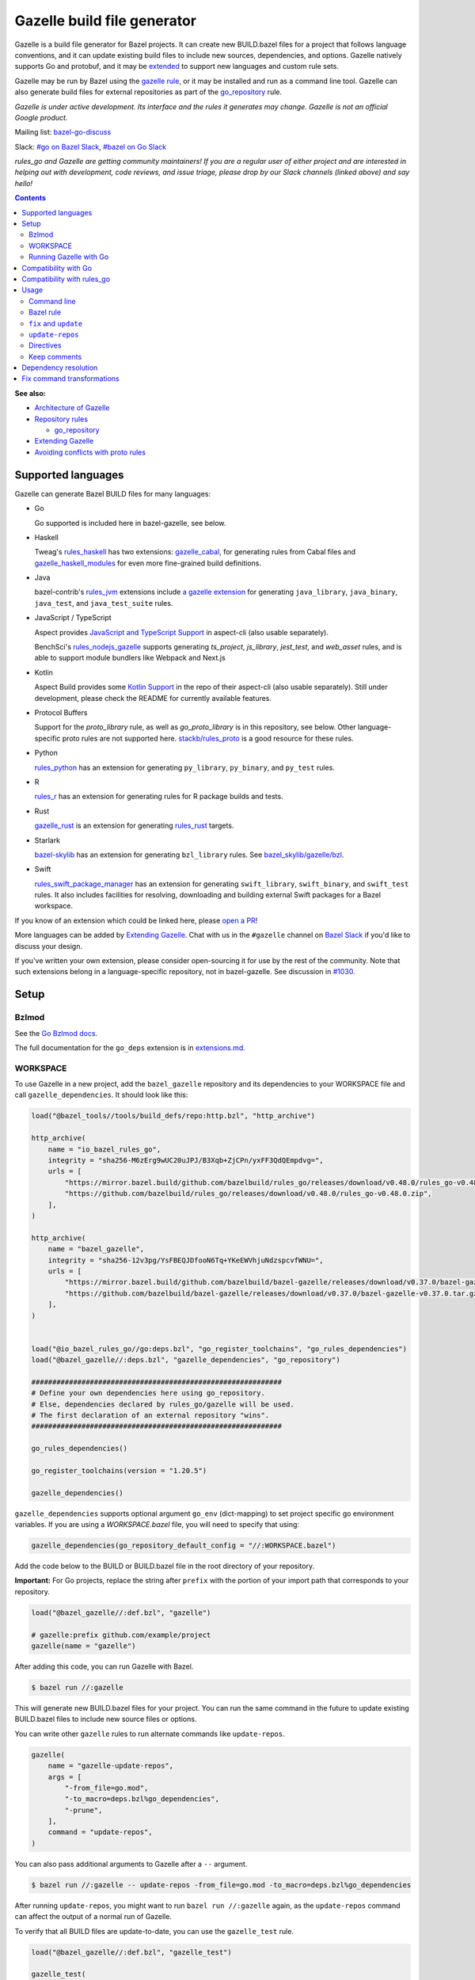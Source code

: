 Gazelle build file generator
============================

.. All external links are here
.. _a gazelle extension: https://github.com/bazel-contrib/rules_jvm/tree/main/java/gazelle
.. _Kotlin Support: https://github.com/aspect-build/aspect-cli/blob/main/gazelle/kotlin/
.. _JavaScript and TypeScript Support: https://github.com/aspect-build/aspect-cli/blob/main/gazelle/js/
.. _Architecture of Gazelle: Design.rst
.. _Repository rules: repository.md
.. _go_repository: repository.md#go_repository
.. _fix: #fix-and-update
.. _update: #fix-and-update
.. _Avoiding conflicts with proto rules: https://github.com/bazelbuild/rules_go/blob/master/proto/core.rst#avoiding-conflicts
.. _gazelle rule: #bazel-rule
.. _doublestar.Match: https://github.com/bmatcuk/doublestar#match
.. _Extending Gazelle: extend.md
.. _extensions.md: extensions.md#go_deps
.. _Go Bzlmod docs: https://github.com/bazel-contrib/rules_go/blob/master/docs/go/core/bzlmod.md
.. _extended: `Extending Gazelle`_
.. _gazelle_binary: extend.md#gazelle_binary
.. _import_prefix: https://docs.bazel.build/versions/master/be/protocol-buffer.html#proto_library.import_prefix
.. _strip_import_prefix: https://docs.bazel.build/versions/master/be/protocol-buffer.html#proto_library.strip_import_prefix
.. _buildozer: https://github.com/bazelbuild/buildtools/tree/master/buildozer
.. _Go Release Policy: https://golang.org/doc/devel/release.html#policy
.. _bazel-go-discuss: https://groups.google.com/forum/#!forum/bazel-go-discuss
.. _#bazel on Go Slack: https://gophers.slack.com/archives/C1SCQE54N
.. _#go on Bazel Slack: https://bazelbuild.slack.com/archives/CDBP88Z0D
.. _#514: https://github.com/bazelbuild/rules_python/pull/514
.. _#1030: https://github.com/bazelbuild/bazel-gazelle/issues/1030
.. _rules_jvm: https://github.com/bazel-contrib/rules_jvm
.. _rules_python: https://github.com/bazelbuild/rules_python
.. _rules_r: https://github.com/grailbio/rules_r
.. _rules_haskell: https://github.com/tweag/rules_haskell
.. _rules_nodejs_gazelle: https://github.com/benchsci/rules_nodejs_gazelle
.. _bazel-skylib: https://github.com/bazelbuild/bazel-skylib
.. _bazel_skylib/gazelle/bzl: https://github.com/bazelbuild/bazel-skylib/tree/master/gazelle/bzl
.. _gazelle_cabal: https://github.com/tweag/gazelle_cabal
.. _gazelle_haskell_modules: https://github.com/tweag/gazelle_haskell_modules
.. _stackb/rules_proto: https://github.com/stackb/rules_proto
.. _Open a PR: https://github.com/bazelbuild/bazel-gazelle/edit/master/README.rst
.. _Bazel Slack: https://slack.bazel.build
.. _rules_swift_package_manager: https://github.com/cgrindel/rules_swift_package_manager
.. _gazelle_rust: https://github.com/Calsign/gazelle_rust
.. _rules_rust: https://github.com/bazelbuild/rules_rust
.. _Verbs Tutorial: https://bazel.build/rules/verbs-tutorial

.. role:: cmd(code)
.. role:: flag(code)
.. role:: direc(code)
.. role:: kbd
.. role:: param(kbd)
.. role:: type(emphasis)
.. role:: value(code)
.. |mandatory| replace:: **mandatory value**
.. End of directives

Gazelle is a build file generator for Bazel projects. It can create new
BUILD.bazel files for a project that follows language conventions, and it can
update existing build files to include new sources, dependencies, and
options. Gazelle natively supports Go and protobuf, and it may be extended_
to support new languages and custom rule sets.

Gazelle may be run by Bazel using the `gazelle rule`_, or it may be installed
and run as a command line tool. Gazelle can also generate build files for
external repositories as part of the `go_repository`_ rule.

*Gazelle is under active development. Its interface and the rules it generates
may change. Gazelle is not an official Google product.*

Mailing list: `bazel-go-discuss`_

Slack: `#go on Bazel Slack`_, `#bazel on Go Slack`_

*rules_go and Gazelle are getting community maintainers! If you are a regular
user of either project and are interested in helping out with development,
code reviews, and issue triage, please drop by our Slack channels (linked above)
and say hello!*

.. contents:: **Contents**
  :depth: 2

**See also:**

* `Architecture of Gazelle`_
* `Repository rules`_

  * `go_repository`_

* `Extending Gazelle`_
* `Avoiding conflicts with proto rules`_

Supported languages
-------------------

Gazelle can generate Bazel BUILD files for many languages:

* Go

  Go supported is included here in bazel-gazelle, see below.

* Haskell

  Tweag's `rules_haskell`_ has two extensions: `gazelle_cabal`_, for generating rules from Cabal files
  and `gazelle_haskell_modules`_ for even more fine-grained build definitions.

* Java

  bazel-contrib's `rules_jvm`_ extensions include `a gazelle extension`_ for
  generating ``java_library``, ``java_binary``, ``java_test``, and ``java_test_suite`` rules.

* JavaScript / TypeScript

  Aspect provides `JavaScript and TypeScript Support`_ in aspect-cli (also usable separately).

  BenchSci's `rules_nodejs_gazelle`_ supports generating `ts_project`, `js_library`, `jest_test`,
  and `web_asset` rules, and is able to support module bundlers like Webpack and Next.js


* Kotlin

  Aspect Build provides some `Kotlin Support`_ in the repo of their aspect-cli (also usable separately).
  Still under development, please check the README for currently available features.

* Protocol Buffers

  Support for the `proto_library` rule, as well as `go_proto_library` is in this repository, see below.
  Other language-specific proto rules are not supported here.
  `stackb/rules_proto`_ is a good resource for these rules.

* Python

  `rules_python`_ has an extension for generating ``py_library``, ``py_binary``, and ``py_test`` rules.

* R

  `rules_r`_ has an extension for generating rules for R package builds and tests.

* Rust

  `gazelle_rust`_ is an extension for generating `rules_rust`_ targets.

* Starlark

  `bazel-skylib`_ has an extension for generating ``bzl_library`` rules. See `bazel_skylib/gazelle/bzl`_.

* Swift

  `rules_swift_package_manager`_ has an extension for generating ``swift_library``, ``swift_binary``, and
  ``swift_test`` rules. It also includes facilities for resolving, downloading and building external Swift
  packages for a Bazel workspace.

If you know of an extension which could be linked here, please `open a PR`_!

More languages can be added by `Extending Gazelle`_.
Chat with us in the ``#gazelle`` channel on `Bazel Slack`_ if you'd like to discuss your design.

If you've written your own extension, please consider open-sourcing it for
use by the rest of the community.
Note that such extensions belong in a language-specific repository, not in bazel-gazelle.
See discussion in `#1030`_.

Setup
-----

Bzlmod
~~~~~~

See the `Go Bzlmod docs`_.

The full documentation for the ``go_deps`` extension is in `extensions.md`_.

WORKSPACE
~~~~~~~~~

To use Gazelle in a new project, add the ``bazel_gazelle`` repository and its
dependencies to your WORKSPACE file and call ``gazelle_dependencies``. It
should look like this:

.. code:: bzl

    load("@bazel_tools//tools/build_defs/repo:http.bzl", "http_archive")

    http_archive(
        name = "io_bazel_rules_go",
        integrity = "sha256-M6zErg9wUC20uJPJ/B3Xqb+ZjCPn/yxFF3QdQEmpdvg=",
        urls = [
            "https://mirror.bazel.build/github.com/bazelbuild/rules_go/releases/download/v0.48.0/rules_go-v0.48.0.zip",
            "https://github.com/bazelbuild/rules_go/releases/download/v0.48.0/rules_go-v0.48.0.zip",
        ],
    )

    http_archive(
        name = "bazel_gazelle",
        integrity = "sha256-12v3pg/YsFBEQJDfooN6Tq+YKeEWVhjuNdzspcvfWNU=",
        urls = [
            "https://mirror.bazel.build/github.com/bazelbuild/bazel-gazelle/releases/download/v0.37.0/bazel-gazelle-v0.37.0.tar.gz",
            "https://github.com/bazelbuild/bazel-gazelle/releases/download/v0.37.0/bazel-gazelle-v0.37.0.tar.gz",
        ],
    )


    load("@io_bazel_rules_go//go:deps.bzl", "go_register_toolchains", "go_rules_dependencies")
    load("@bazel_gazelle//:deps.bzl", "gazelle_dependencies", "go_repository")

    ############################################################
    # Define your own dependencies here using go_repository.
    # Else, dependencies declared by rules_go/gazelle will be used.
    # The first declaration of an external repository "wins".
    ############################################################

    go_rules_dependencies()

    go_register_toolchains(version = "1.20.5")

    gazelle_dependencies()

``gazelle_dependencies`` supports optional argument ``go_env`` (dict-mapping)
to set project specific go environment variables. If you are using a
`WORKSPACE.bazel` file, you will need to specify that using:

.. code:: bzl

    gazelle_dependencies(go_repository_default_config = "//:WORKSPACE.bazel")

Add the code below to the BUILD or BUILD.bazel file in the root directory
of your repository.

**Important:** For Go projects, replace the string after ``prefix`` with
the portion of your import path that corresponds to your repository.

.. code:: bzl

  load("@bazel_gazelle//:def.bzl", "gazelle")

  # gazelle:prefix github.com/example/project
  gazelle(name = "gazelle")

After adding this code, you can run Gazelle with Bazel.

.. code::

  $ bazel run //:gazelle

This will generate new BUILD.bazel files for your project. You can run the same
command in the future to update existing BUILD.bazel files to include new source
files or options.

You can write other ``gazelle`` rules to run alternate commands like ``update-repos``.

.. code:: bzl

  gazelle(
      name = "gazelle-update-repos",
      args = [
          "-from_file=go.mod",
          "-to_macro=deps.bzl%go_dependencies",
          "-prune",
      ],
      command = "update-repos",
  )

You can also pass additional arguments to Gazelle after a ``--`` argument.

.. code::

  $ bazel run //:gazelle -- update-repos -from_file=go.mod -to_macro=deps.bzl%go_dependencies

After running ``update-repos``, you might want to run ``bazel run //:gazelle`` again, as the
``update-repos`` command can affect the output of a normal run of Gazelle.

To verify that all BUILD files are update-to-date, you can use the ``gazelle_test`` rule.

.. code:: bzl

  load("@bazel_gazelle//:def.bzl", "gazelle_test")

  gazelle_test(
      name = "gazelle_test",
      workspace = "//:BUILD.bazel", # a file in the workspace root, where the gazelle will be run
  )

However, please note that gazelle_test cannot be cached.

Running Gazelle with Go
~~~~~~~~~~~~~~~~~~~~~~~

If you have a Go toolchain installed, you can install Gazelle with the
command below:

.. code::

  go install github.com/bazelbuild/bazel-gazelle/cmd/gazelle@latest

Make sure to re-run this command to upgrade Gazelle whenever you upgrade
rules_go in your repository.

To generate BUILD.bazel files in a new project, run the command below, replacing
the prefix with the portion of your import path that corresponds to your
repository.

.. code::

  gazelle -go_prefix github.com/example/project

Most of Gazelle's command-line arguments can be expressed as special comments
in build files. See Directives_ below. You may want to copy this line into
your root build files to avoid having to type ``-go_prefix`` every time.

.. code:: bzl

  # gazelle:prefix github.com/example/project

Compatibility with Go
---------------------

Gazelle is compatible with supported releases of Go, per the
`Go Release Policy`_. The Go Team officially supports the current and previous
minor releases. Older releases are not supported and don't receive bug fixes
or security updates.

Gazelle may use language and library features from the oldest supported release.

Compatibility with rules_go
---------------------------

Gazelle generates build files that use features in newer versions of
``rules_go``. Newer versions of Gazelle *may* generate build files that work
with older versions of ``rules_go``, but check the table below to ensure
you're using a compatible version.

+---------------------+------------------------------+------------------------------+
| **Gazelle version** | **Minimum rules_go version** | **Maximum rules_go version** |
+=====================+==============================+==============================+
| 0.8                 | 0.8                          | n/a                          |
+---------------------+------------------------------+------------------------------+
| 0.9                 | 0.9                          | n/a                          |
+---------------------+------------------------------+------------------------------+
| 0.10                | 0.9                          | 0.11                         |
+---------------------+------------------------------+------------------------------+
| 0.11                | 0.11                         | 0.24                         |
+---------------------+------------------------------+------------------------------+
| 0.12                | 0.11                         | 0.24                         |
+---------------------+------------------------------+------------------------------+
| 0.13                | 0.13                         | 0.24                         |
+---------------------+------------------------------+------------------------------+
| 0.14                | 0.13                         | 0.24                         |
+---------------------+------------------------------+------------------------------+
| 0.15                | 0.13                         | 0.24                         |
+---------------------+------------------------------+------------------------------+
| 0.16                | 0.13                         | 0.24                         |
+---------------------+------------------------------+------------------------------+
| 0.17                | 0.13                         | 0.24                         |
+---------------------+------------------------------+------------------------------+
| 0.18                | 0.19                         | 0.24                         |
+---------------------+------------------------------+------------------------------+
| 0.19                | 0.19                         | 0.24                         |
+---------------------+------------------------------+------------------------------+
| 0.20                | 0.20                         | 0.24                         |
+---------------------+------------------------------+------------------------------+
| 0.21                | 0.20                         | 0.24                         |
+---------------------+------------------------------+------------------------------+
| 0.22                | 0.20                         | 0.24                         |
+---------------------+------------------------------+------------------------------+
| 0.23                | 0.26                         | 0.28                         |
+---------------------+------------------------------+------------------------------+
| 0.24                | 0.29                         | 0.40                         |
+---------------------+------------------------------+------------------------------+
| 0.25                | 0.29                         | 0.40                         |
+---------------------+------------------------------+------------------------------+
| 0.26                | 0.29                         | 0.40                         |
+---------------------+------------------------------+------------------------------+
| 0.27                | 0.29                         | 0.40                         |
+---------------------+------------------------------+------------------------------+
| 0.28                | 0.35                         | 0.40                         |
+---------------------+------------------------------+------------------------------+
| 0.29                | 0.35                         | 0.40                         |
+---------------------+------------------------------+------------------------------+
| 0.30                | 0.35                         | 0.40                         |
+---------------------+------------------------------+------------------------------+
| 0.31                | 0.35                         | 0.40                         |
+---------------------+------------------------------+------------------------------+
| 0.32                | **0.41**                     | n/a                          |
+---------------------+------------------------------+------------------------------+
| 0.33                | 0.41                         | n/a                          |
+---------------------+------------------------------+------------------------------+
| 0.34                | 0.41                         | n/a                          |
+---------------------+------------------------------+------------------------------+
| 0.35                | 0.41                         | n/a                          |
+---------------------+------------------------------+------------------------------+
| 0.36                | 0.41                         | n/a                          |
+---------------------+------------------------------+------------------------------+
| 0.37                | 0.41                         | n/a                          |
+---------------------+------------------------------+------------------------------+

Usage
-----

Command line
~~~~~~~~~~~~

.. code::

  gazelle <command> [flags...] [package-dirs...]

The first argument to Gazelle may be one of the commands below. If no command
is specified, ``update`` is assumed. The remaining arguments are specific
to each command and are documented below.

update_
  Scans sources files, then generates and updates build files.

fix_
  Same as the ``update`` command, but it also fixes deprecated usage of rules.

update-repos_
  Adds and updates repository rules in the WORKSPACE file.

Bazel rule
~~~~~~~~~~

Gazelle may be run via a rule. See `Running Gazelle with Bazel`_ for setup
instructions. This rule builds Gazelle and generates a wrapper script that
executes Gazelle with baked-in set of arguments. You can run this script
with ``bazel run``, or you can copy it into your workspace and run it directly.

The following attributes are available on the ``gazelle`` rule.

+----------------------+---------------------+--------------------------------------+
| **Name**             | **Type**            | **Default value**                    |
+======================+=====================+======================================+
| :param:`gazelle`     | :type:`label`       | :value:`@bazel_gazelle//cmd/gazelle` |
+----------------------+---------------------+--------------------------------------+
| The `gazelle_binary`_ rule that builds Gazelle. You can substitute a modified     |
| version of Gazelle with this. See `Extending Gazelle`_.                           |
+----------------------+---------------------+--------------------------------------+
| :param:`external`    | :type:`string`      | :value:`external`                    |
+----------------------+---------------------+--------------------------------------+
| The method for resolving unknown imports to Bazel dependencies. May be            |
| :value:`external`, :value:`static` or :value:`vendored`.                          |
| See `Dependency resolution`_.                                                     |
+----------------------+---------------------+--------------------------------------+
| :param:`build_tags`  | :type:`string_list` | :value:`[]`                          |
+----------------------+---------------------+--------------------------------------+
| The list of Go build tags that Gazelle should consider to always be true.         |
+----------------------+---------------------+--------------------------------------+
| :param:`prefix`      | :type:`string`      | :value:`""`                          |
+----------------------+---------------------+--------------------------------------+
| The import path that corresponds to the repository root directory.                |
|                                                                                   |
| Note: It's usually better to write a directive like                               |
| ``# gazelle:prefix example.com/repo`` in your build file instead of setting       |
| this attribute.                                                                   |
+----------------------+---------------------+--------------------------------------+
| :param:`extra_args`  | :type:`string_list` | :value:`[]`                          |
+----------------------+---------------------+--------------------------------------+
| A list of extra command line arguments passed to Gazelle.  Note that              |
| ``extra_args`` are suppressed by extra command line args (e.g.                    |
| ``bazel run //:gazelle -- subdir``).                                              |
| See https://github.com/bazelbuild/bazel-gazelle/issues/536 for explanation.       |
+----------------------+---------------------+--------------------------------------+
| :param:`command`     | :type:`string`      | :value:`update`                      |
+----------------------+---------------------+--------------------------------------+
| The Gazelle command to use. May be :value:`fix`, :value:`update` or               |
| :value:`update-repos`.                                                            |
+----------------------+---------------------+--------------------------------------+

``fix`` and ``update``
~~~~~~~~~~~~~~~~~~~~~~

The ``update`` command is the most common way of running Gazelle. Gazelle
scans sources in directories throughout the repository, then creates and updates
build files.

The ``fix`` command does everything ``update`` does, but it also fixes
deprecated usage of rules, analogous to ``go fix``. For example, ``cgo_library``
will be consolidated with ``go_library``. This command may delete or rename
rules, so it's not on by default. See `Fix command transformations`_
for details.

Both commands accept a list of directories to process as positional arguments.
If no directories are specified, Gazelle will process the current directory.
Subdirectories will be processed recursively by default (unless ``-r=false``).

The following flags are accepted:

+-------------------------------------------------------------------+------------------------------------------+
| **Name**                                                          | **Default value**                        |
+===================================================================+==========================================+
| :flag:`-build_file_name file1,file2,...`                          | :value:`BUILD.bazel,BUILD`               |
+-------------------------------------------------------------------+------------------------------------------+
| Comma-separated list of file names. Gazelle recognizes these files as Bazel                                  |
| build files. New files will use the first name in this list. Use this if                                     |
| your project contains non-Bazel files named ``BUILD`` (or ``build`` on                                       |
| case-insensitive file systems).                                                                              |
+-------------------------------------------------------------------+------------------------------------------+
| :flag:`-build_tags tag1,tag2`                                     |                                          |
+-------------------------------------------------------------------+------------------------------------------+
| List of Go build tags Gazelle will defer to Bazel for evaluation. Gazelle applies                            |
| constraints when generating Go rules. It assumes certain tags are true on                                    |
| certain platforms (for example, ``amd64,linux``). It assumes all Go release                                  |
| tags are true (for example, ``go1.8``). It considers other tags to be false                                  |
| (for example, ``ignore``). This flag allows custom tags to be evaluated by                                   |
| Bazel at build time.                                                                                         |
|                                                                                                              |
| Bazel may still filter sources with these tags. Use                                                          |
| ``bazel build --define gotags=foo,bar`` to set tags at build time.                                           |
+-------------------------------------------------------------------+------------------------------------------+
| :flag:`-exclude pattern`                                          |                                          |
+-------------------------------------------------------------------+------------------------------------------+
| Prevents Gazelle from processing a file or directory if the given                                            |
| `doublestar.Match`_ pattern matches. If the pattern refers to a source file,                                 |
| Gazelle won't include it in any rules. If the pattern refers to a directory,                                 |
| Gazelle won't recurse into it.                                                                               |
|                                                                                                              |
| This option may be repeated. Patterns must be slash-separated, relative to the                               |
| repository root. This is equivalent to the ``# gazelle:exclude pattern``                                     |
| directive.                                                                                                   |
+-------------------------------------------------------------------+------------------------------------------+
| :flag:`-external external|static|vendored`                        | :value:`external`                        |
+-------------------------------------------------------------------+------------------------------------------+
| Determines how Gazelle resolves import paths that cannot be resolve in the                                   |
| current repository. May be :value:`external`, :value:`static` or :value:`vendored`. See                      |
| `Dependency resolution`_.                                                                                    |
+-------------------------------------------------------------------+------------------------------------------+
| :flag:`-index none|lazy|all`                                      | :value:`all`                             |
+-------------------------------------------------------------------+------------------------------------------+
| Determines whether Gazelle should index the libraries in the current repository and whether it               |
| should use the index to resolve dependencies.                                                                |
|                                                                                                              |
| If `none` or `false`, indexing is disabled, and Gazelle relies purely on conventions to translate            |
| language-specific import strings into dependency labels.                                                     |
|                                                                                                              |
| If `lazy`, Gazelle indexes libraries in directories it visits explicitly. Language extensions may be         |
| configured to index additional directories through directives like ``# gazelle:go_search``. This mode        |
| is very fast when recursion is disabled with ``-r=false``.                                                   |
|                                                                                                              |
| If `all` or `true`, Gazelle indexes all directories in the repository, even when recursion is disabled.      |
| This makes dependency resolution simple but can be slow for large repositories.                              |
+-------------------------------------------------------------------+------------------------------------------+
| :flag:`-go_grpc_compiler`                                         | ``@io_bazel_rules_go//proto:go_grpc_v2`` |
+-------------------------------------------------------------------+------------------------------------------+
| The protocol buffers compiler to use for building go bindings for gRPC. May be repeated.                     |
|                                                                                                              |
| See `Predefined plugins`_ for available options; commonly used options include                               |
| ``@io_bazel_rules_go//proto:gofast_grpc`` and ``@io_bazel_rules_go//proto:gogofaster_grpc``.                 |
+-------------------------------------------------------------------+------------------------------------------+
| :flag:`-go_naming_convention`                                     |                                          |
+-------------------------------------------------------------------+------------------------------------------+
| Controls the names of generated Go targets. Equivalent to the                                                |
| ``# gazelle:go_naming_convention`` directive. See details in                                                 |
| `Directives`_ below.                                                                                         |
+-------------------------------------------------------------------+------------------------------------------+
| :flag:`-go_naming_convention_external`                            |                                          |
+-------------------------------------------------------------------+------------------------------------------+
| Controls the default naming convention used when resolving libraries in                                      |
| external repositories with unknown naming conventions. Equivalent to the                                     |
| ``# gazelle:go_naming_convention_external`` directive.                                                       |
+-------------------------------------------------------------------+------------------------------------------+
| :flag:`-go_prefix example.com/repo`                               |                                          |
+-------------------------------------------------------------------+------------------------------------------+
| A prefix of import paths for libraries in the repository that corresponds to                                 |
| the repository root. Equivalent to setting the ``# gazelle:prefix`` directive                                |
| in the root BUILD.bazel file or the ``prefix`` attribute of the ``gazelle`` rule. If                         |
| neither of those are set, this option is mandatory.                                                          |
|                                                                                                              |
| This prefix is used to determine whether an import path refers to a library                                  |
| in the current repository or an external dependency.                                                         |
+-------------------------------------------------------------------+------------------------------------------+
| :flag:`-go_proto_compiler`                                        | ``@io_bazel_rules_go//proto:go_proto``   |
+-------------------------------------------------------------------+------------------------------------------+
| The protocol buffers compiler to use for building go bindings. May be repeated.                              |
|                                                                                                              |
| See `Predefined plugins`_ for available options; commonly used options include                               |
| ``@io_bazel_rules_go//proto:gofast_proto`` and ``@io_bazel_rules_go//proto:gogofaster_proto``.               |
+-------------------------------------------------------------------+------------------------------------------+
| :flag:`-known_import example.com`                                 |                                          |
+-------------------------------------------------------------------+------------------------------------------+
| Skips import path resolution for a known domain. May be repeated.                                            |
|                                                                                                              |
| When Gazelle resolves an import path to an external dependency, it attempts                                  |
| to discover the remote repository root over HTTP. Gazelle skips this                                         |
| discovery step for a few well-known domains with predictable structure, like                                 |
| golang.org and github.com. This flag specifies additional domains to skip,                                   |
| which is useful in situations where the lookup would fail for some reason.                                   |
+-------------------------------------------------------------------+------------------------------------------+
| :flag:`-mode fix|print|diff`                                      | :value:`fix`                             |
+-------------------------------------------------------------------+------------------------------------------+
| Method for emitting merged build files.                                                                      |
|                                                                                                              |
| In ``fix`` mode, Gazelle writes generated and merged files to disk. In                                       |
| ``print`` mode, it prints them to stdout. In ``diff`` mode, it prints a                                      |
| unified diff.                                                                                                |
+-------------------------------------------------------------------+------------------------------------------+
| :flag:`-proto default|file|package|legacy|disable|disable_global` | :value:`default`                         |
+-------------------------------------------------------------------+------------------------------------------+
| Determines how Gazelle should generate rules for .proto files. See details                                   |
| in `Directives`_ below.                                                                                      |
+-------------------------------------------------------------------+------------------------------------------+
| :flag:`-proto_group group`                                        | :value:`""`                              |
+-------------------------------------------------------------------+------------------------------------------+
| Determines the proto option Gazelle uses to group .proto files into rules                                    |
| when in ``package`` mode. See details in `Directives`_ below.                                                |
+-------------------------------------------------------------------+------------------------------------------+
| :flag:`-proto_import_prefix path`                                 |                                          |
+-------------------------------------------------------------------+------------------------------------------+
| Sets the `import_prefix`_ attribute of generated ``proto_library`` rules.                                    |
| This adds a prefix to the string used to import ``.proto`` files listed in                                   |
| the ``srcs`` attribute of generated rules. Equivalent to the                                                 |
| ``# gazelle:proto_import_prefix`` directive. See details in `Directives`_ below.                             |
+-------------------------------------------------------------------+------------------------------------------+
| :flag:`-r`                                                        | :value:`true`                            |
+-------------------------------------------------------------------+------------------------------------------+
| Controls whether Gazelle recurses into subdirectories of the directories named                               |
| on the command line. This is enabled by default, so when Gazelle is run from                                 |
| the repository root directory without arguments, it visits and updates all                                   |
| directories. This can be slow for large repositories.                                                        |
|                                                                                                              |
| When recursion is disabled, Gazelle only visits specific named directories.                                  |
| This can be very fast, but you may also want to use lazy indexing                                            |
| (``-index=lazy``) or disable indexing altogether (``-index=none``).                                          |
+-------------------------------------------------------------------+------------------------------------------+
| :flag:`-repo_root dir`                                            |                                          |
+-------------------------------------------------------------------+------------------------------------------+
| The root directory of the repository. Gazelle normally infers this to be the                                 |
| directory containing the WORKSPACE file.                                                                     |
|                                                                                                              |
| Gazelle will not process packages outside this directory.                                                    |
+-------------------------------------------------------------------+------------------------------------------+
| :flag:`-lang lang1,lang2,...`                                     | :value:`""`                              |
+-------------------------------------------------------------------+------------------------------------------+
| Selects languages for which to compose and index rules.                                                      |
|                                                                                                              |
| By default, all languages that this Gazelle was built with are processed.                                    |
+-------------------------------------------------------------------+------------------------------------------+
| :flag:`-cpuprofile filename`                                      | :value:`""`                              |
+-------------------------------------------------------------------+------------------------------------------+
| If specified, gazelle uses [runtime/pprof](https://pkg.go.dev/runtime/pprof#StartCPUProfile) to collect      |
| CPU profiling information from the command and save it to the given file.                                    |
|                                                                                                              |
| By default, this is disabled                                                                                 |
+-------------------------------------------------------------------+------------------------------------------+
| :flag:`-memprofile filename`                                      | :value:`""`                              |
+-------------------------------------------------------------------+------------------------------------------+
| If specified, gazelle uses [runtime/pprof](https://pkg.go.dev/runtime/pprof#WriteHeapProfile) to collect     |
| memory a profile information from the command and save it to a file.                                         |
|                                                                                                              |
| By default, this is disabled                                                                                 |
+-------------------------------------------------------------------+------------------------------------------+

.. _Predefined plugins: https://github.com/bazelbuild/rules_go/blob/master/proto/core.rst#predefined-plugins

``update-repos``
~~~~~~~~~~~~~~~~

The ``update-repos`` command updates repository rules.  It can write the rules
to either the WORKSPACE (by default) or a .bzl file macro function.  It can be
used to add new repository rules or update existing rules to the specified
version. It can also import repository rules from a ``go.mod`` or a ``go.work``
file.

WARNING: This command is mainly used for managing external Go dependencies in Bazel's WORKSPACE mode.
For managing external Go dependencies in Bazel's BzlMod mode, please check: https://github.com/bazelbuild/rules_go/blob/master/docs/go/core/bzlmod.md#external-dependencies

.. code:: bash

  # Add or update a repository to latest version by import path
  $ gazelle update-repos example.com/new/repo

  # Add or update a repository to specified version/commit by import path
  $ gazelle update-repos example.com/new/repo@v1.3.1

  # Import repositories from go.mod
  $ gazelle update-repos -from_file=go.mod

  # Import repositories from go.work
  $ gazelle update-repos -from_file=go.work

  # Import repositories from go.mod and update macro
  $ gazelle update-repos -from_file=go.mod -to_macro=repositories.bzl%go_repositories

  # Import repositories from go.work and update macro
  $ gazelle update-repos -from_file=go.work -to_macro=repositories.bzl%go_repositories

The following flags are accepted:

+----------------------------------------------------------------------------------------------------------+----------------------------------------------+
| **Name**                                                                                                 | **Default value**                            |
+==========================================================================================================+==============================================+
| :flag:`-from_file lock-file`                                                                             |                                              |
+----------------------------------------------------------------------------------------------------------+----------------------------------------------+
| Import repositories from a file as `go_repository`_ rules. These rules will be added to the bottom of the WORKSPACE file or merged with existing rules. |
|                                                                                                                                                         |
| The lock file format is inferred from the file name. ``go.mod`` and ``go.work`` are all supported.                                                      |
+----------------------------------------------------------------------------------------------------------+----------------------------------------------+
| :flag:`-repo_root dir`                                                                                   |                                              |
+----------------------------------------------------------------------------------------------------------+----------------------------------------------+
| The root directory of the repository. Gazelle normally infers this to be the directory containing the WORKSPACE file.                                   |
|                                                                                                                                                         |
| Gazelle will not process packages outside this directory.                                                                                               |
+----------------------------------------------------------------------------------------------------------+----------------------------------------------+
| :flag:`-to_macro macroFile%defName`                                                                      |                                              |
+----------------------------------------------------------------------------------------------------------+----------------------------------------------+
| Tells Gazelle to write new repository rules into a .bzl macro function rather than the WORKSPACE file.                                                  |
|                                                                                                                                                         |
| The ``repository_macro`` directive should be added to the WORKSPACE in order for future Gazelle calls to recognize the repos defined in the macro file. |
+----------------------------------------------------------------------------------------------------------+----------------------------------------------+
| :flag:`-prune true|false`                                                                                | :value:`false`                               |
+----------------------------------------------------------------------------------------------------------+----------------------------------------------+
| When true, Gazelle will remove `go_repository`_ rules that no longer have equivalent repos in the ``go.mod`` file.                                      |
|                                                                                                                                                         |
| This flag can only be used with ``-from_file``.                                                                                                         |
+----------------------------------------------------------------------------------------------------------+----------------------------------------------+
| :flag:`-build_directives arg1,arg2,...`                                                                  |                                              |
+----------------------------------------------------------------------------------------------------------+----------------------------------------------+
| Sets the ``build_directives attribute`` for the generated `go_repository`_ rule(s).                                                                     |
+----------------------------------------------------------------------------------------------------------+----------------------------------------------+
| :flag:`-build_external external|vendored`                                                                |                                              |
+----------------------------------------------------------------------------------------------------------+----------------------------------------------+
| Sets the ``build_external`` attribute for the generated `go_repository`_ rule(s).                                                                       |
+----------------------------------------------------------------------------------------------------------+----------------------------------------------+
| :flag:`-build_extra_args arg1,arg2,...`                                                                  |                                              |
+----------------------------------------------------------------------------------------------------------+----------------------------------------------+
| Sets the ``build_extra_args attribute`` for the generated `go_repository`_ rule(s).                                                                     |
+----------------------------------------------------------------------------------------------------------+----------------------------------------------+
| :flag:`-build_file_generation auto|on|off|clean`                                                         |                                              |
+----------------------------------------------------------------------------------------------------------+----------------------------------------------+
| Sets the ``build_file_generation`` attribute for the generated `go_repository`_ rule(s).                                                                |
+----------------------------------------------------------------------------------------------------------+----------------------------------------------+
| :flag:`-build_file_names file1,file2,...`                                                                |                                              |
+----------------------------------------------------------------------------------------------------------+----------------------------------------------+
| Sets the ``build_file_name`` attribute for the generated `go_repository`_ rule(s).                                                                      |
+----------------------------------------------------------------------------------------------------------+----------------------------------------------+
| :flag:`-build_file_proto_mode default|package|legacy|disable|disable_global`                             |                                              |
+----------------------------------------------------------------------------------------------------------+----------------------------------------------+
| Sets the ``build_file_proto_mode`` attribute for the generated `go_repository`_ rule(s).                                                                |
+----------------------------------------------------------------------------------------------------------+----------------------------------------------+
| :flag:`-build_tags tag1,tag2,...`                                                                        |                                              |
+----------------------------------------------------------------------------------------------------------+----------------------------------------------+
| Sets the ``build_tags`` attribute for the generated `go_repository`_ rule(s).                                                                           |
+----------------------------------------------------------------------------------------------------------+----------------------------------------------+

Directives
~~~~~~~~~~

Gazelle can be configured with *directives*, which are written as top-level
comments in build files. Most options that can be set on the command line
can also be set using directives. Some options can only be set with
directives.

Directive comments have the form ``# gazelle:key value``. For example:

.. code:: bzl

  load("@io_bazel_rules_go//go:def.bzl", "go_library")

  # gazelle:prefix github.com/example/project
  # gazelle:build_file_name BUILD,BUILD.bazel

  go_library(
      name = "go_default_library",
      srcs = ["example.go"],
      importpath = "github.com/example/project",
      visibility = ["//visibility:public"],
  )

Directives apply in the directory where they are set *and* in subdirectories.
This means, for example, if you set ``# gazelle:prefix`` in the build file
in your project's root directory, it affects your whole project. If you
set it in a subdirectory, it only affects rules in that subtree.

The following directives are recognized:

+---------------------------------------------------+------------------------------------------+
| **Directive**                                     | **Default value**                        |
+===================================================+==========================================+
| :direc:`# gazelle:build_file_name names`          | :value:`BUILD.bazel,BUILD`               |
+---------------------------------------------------+------------------------------------------+
| Comma-separated list of file names. Gazelle recognizes these files as Bazel                  |
| build files. New files will use the first name in this list. Use this if                     |
| your project contains non-Bazel files named ``BUILD`` (or ``build`` on                       |
| case-insensitive file systems).                                                              |
+---------------------------------------------------+------------------------------------------+
| :direc:`# gazelle:generation_mode`                | ``create_and_update``                    |
+---------------------------------------------------+------------------------------------------+
| Declares if gazelle should create and update BUILD files per directory or only update        |
| existing BUILD files. Valid values are: ``create_and_update`` and ``update_only``.           |
+---------------------------------------------------+------------------------------------------+
| :direc:`# gazelle:build_tags foo,bar`             | none                                     |
+---------------------------------------------------+------------------------------------------+
| List of Go build tags Gazelle will defer to Bazel for evaluation. Gazelle applies            |
| constraints when generating Go rules. It assumes certain tags are true on                    |
| certain platforms (for example, ``amd64,linux``). It assumes all Go release                  |
| tags are true (for example, ``go1.8``). It considers other tags to be false                  |
| (for example, ``ignore``). This flag allows custom tags to be evaluated by                   |
| Bazel at build time.                                                                         |
|                                                                                              |
| Bazel may still filter sources with these tags. Use                                          |
| ``bazel build --define gotags=foo,bar`` to set tags at build time.                           |
+---------------------------------------------------+------------------------------------------+
| :direc:`# gazelle:exclude pattern`                | n/a                                      |
+---------------------------------------------------+------------------------------------------+
| Prevents Gazelle from processing a file or directory if the given                            |
| `doublestar.Match`_ pattern matches. If the pattern refers to a source file,                 |
| Gazelle won't include it in any rules. If the pattern refers to a directory,                 |
| Gazelle won't recurse into it. This directive may be repeated to exclude                     |
| multiple patterns, one per line.                                                             |
+---------------------------------------------------+------------------------------------------+
| :direc:`# gazelle:follow pattern`                 | n/a                                      |
+---------------------------------------------------+------------------------------------------+
| Instructs Gazelle to follow a symbolic link to a directory within the repository if the      |
| given `doublestar.Match`_ pattern matches. Normally, Gazelle does not follow symbolic        |
| links unless they point outside of the repository root.                                      |
|                                                                                              |
| Care must be taken to avoid visiting a directory more than once.                             |
| The ``# gazelle:exclude`` directive may be used to prevent Gazelle from                      |
| recursing into a directory.                                                                  |
+---------------------------------------------------+------------------------------------------+
| :direc:`# gazelle:go_generate_proto`              | ``true``                                 |
+---------------------------------------------------+------------------------------------------+
| Instructs Gazelle's Go extension whether to generate ``go_proto_library`` rules for          |
| ``proto_library`` rules generated by the Proto extension. When this directive is ``true``    |
| Gazelle will generate ``go_proto_library`` and ``go_library`` according to                   |
| ``# gazelle:proto``. When this directive is ``false``, the Go extension will ignore any      |
| ``proto_library`` rules. If there are any pre-generated Go files, they will be treated as    |
| regular Go files.                                                                            |
+---------------------------------------------------+------------------------------------------+
| :direc:`# gazelle:go_test mode`                   | ``default``                              |
+---------------------------------------------------+------------------------------------------+
| Tells Gazelle how to generate rules for _test.go files. Valid values are:                    |
|                                                                                              |
| * ``default``: One ``go_test`` rule will be generated whose ``srcs`` includes                |
|   all ``_test.go`` files in the directory.                                                   |
| * ``file``: A distinct ``go_test`` rule will be generated for each ``_test.go`` file in the  |
|   package directory.                                                                         |
+---------------------------------------------------+------------------------------------------+
| :direc:`# gazelle:go_grpc_compilers`              | ``@io_bazel_rules_go//proto:go_grpc_v2`` |
+---------------------------------------------------+------------------------------------------+
| The protocol buffers compiler(s) to use for building go bindings for gRPC.                   |
| Multiple compilers, separated by commas, may be specified.                                   |
| Omit the directive value to reset ``go_grpc_compilers`` back to the default.                 |
|                                                                                              |
| See `Predefined plugins`_ for available options; commonly used options include               |
| ``@io_bazel_rules_go//proto:gofast_grpc`` and                                                |
| ``@io_bazel_rules_go//proto:gogofaster_grpc``.                                               |
+---------------------------------------------------+------------------------------------------+
| :direc:`# gazelle:go_naming_convention`           | inferred automatically                   |
+---------------------------------------------------+------------------------------------------+
| Controls the names of generated Go targets.                                                  |
|                                                                                              |
| Valid values are:                                                                            |
|                                                                                              |
| * ``go_default_library``: Library targets are named ``go_default_library``, test targets     |
|   are named ``go_default_test``.                                                             |
| * ``import``: Library and test targets are named after the last segment of their import      |
|   path.                                                                                      |
|   For example, ``example.repo/foo`` is named ``foo``, and the test target is ``foo_test``.   |
|   Major version suffixes like ``/v2`` are dropped.                                           |
|   For a main package with a binary ``foobin``, the names are instead ``foobin_lib`` and      |
|   ``foobin_test``.                                                                           |
| * ``import_alias``: Same as ``import``, but an ``alias`` target is generated named           |
|   ``go_default_library`` to ensure backwards compatibility.                                  |
|                                                                                              |
| If no naming convention is set, Gazelle attempts to infer the convention in                  |
| use by reading the root build file and build files in immediate                              |
| subdirectories. If no Go targets are found, Gazelle defaults to ``import``.                  |
+---------------------------------------------------+------------------------------------------+
| :direc:`# gazelle:go_naming_convention_external`  | n/a                                      |
+---------------------------------------------------+------------------------------------------+
| Controls the default naming convention used when resolving libraries in                      |
| external repositories with unknown naming conventions. Accepts the same values               |
| as ``go_naming_convention``.                                                                 |
+---------------------------------------------------+------------------------------------------+
| :direc:`# gazelle:go_proto_compilers`             | ``@io_bazel_rules_go//proto:go_proto``   |
+---------------------------------------------------+------------------------------------------+
| The protocol buffers compiler(s) to use for building go bindings.                            |
| Multiple compilers, separated by commas, may be specified.                                   |
| Omit the directive value to reset ``go_proto_compilers`` back to the default.                |
|                                                                                              |
| See `Predefined plugins`_ for available options; commonly used options include               |
| ``@io_bazel_rules_go//proto:gofast_proto`` and                                               |
| ``@io_bazel_rules_go//proto:gogofaster_proto``.                                              |
+---------------------------------------------------+------------------------------------------+
| :direc:`# gazelle:ignore`                         | n/a                                      |
+---------------------------------------------------+------------------------------------------+
| Prevents Gazelle from modifying the build file. Gazelle will still read                      |
| rules in the build file and may modify build files in subdirectories.                        |
+---------------------------------------------------+------------------------------------------+
| :direc:`# gazelle:importmap_prefix path`          | See below                                |
+---------------------------------------------------+------------------------------------------+
| A prefix for ``importmap`` attributes in library rules. Gazelle will set                     |
| an ``importmap`` on a ``go_library`` or ``go_proto_library`` by                              |
| concatenating this with the relative path from the directory where the                       |
| prefix is set to the library. For example, if ``importmap_prefix`` is set                    |
| to ``"x/example.com/repo"`` in the build file ``//foo/bar:BUILD.bazel``,                     |
| then a library in ``foo/bar/baz`` will have the ``importmap`` of                             |
| ``"x/example.com/repo/baz"``.                                                                |
|                                                                                              |
| ``importmap`` is not set when it matches ``importpath``.                                     |
|                                                                                              |
| As a special case, when Gazelle enters a directory named ``vendor``, it                      |
| sets ``importmap_prefix`` to a string based on the repository name and the                   |
| location of the vendor directory. If you wish to override this, you'll need                  |
| to set ``importmap_prefix`` explicitly in the vendor directory.                              |
+------------------------------------------------------------+---------------------------------+
| :direc:`# gazelle:map_kind from_kind to_kind to_kind_load` | n/a                             |
+------------------------------------------------------------+---------------------------------+
| Customizes the kind of rules generated by Gazelle.                                           |
|                                                                                              |
| As a separate step after generating rules, any new rules of kind ``from_kind`` have their    |
| kind replaced with ``to_kind``. This means that ``to_kind`` must accept the same             |
| parameters and behave similarly.                                                             |
|                                                                                              |
| Most commonly, this would be used to replace the rules provided by ``rules_go`` with         |
| custom macros. For example,                                                                  |
| ``gazelle:map_kind go_binary go_deployable //tools/go:def.bzl`` would configure Gazelle to   |
| produce rules of kind ``go_deployable`` as loaded from ``//tools/go:def.bzl`` instead of     |
| ``go_binary``, for this directory or within.                                                 |
|                                                                                              |
| Existing rules of the old kind will be ignored. To switch your codebase from a builtin       |
| kind to a mapped kind, use `buildozer`_.                                                     |
+------------------------------------------------------------+---------------------------------+
| :direc:`# gazelle:alias_kind macro_name wrapped_kind`      | n/a                             |
+------------------------------------------------------------+---------------------------------+
| Denotes that a macro aliases / wraps a given rule.                                           |
|                                                                                              |
| If you have a wrapper macro around a rule that gazelle knows how to update the attrs for,    |
| the alias_kind directive will instruct gazelle that it should treat the particular marco     |
| like the underlying wrapped kind.                                                            |
|                                                                                              |
| ``alias_kind`` is different from the ``map_kind`` directive in that it does not force the    |
| rule to be generated as the wrapped kind. Instead, it just instructs gazelle that it         |
| should index and update the attrs for rules that match the macro.                            |
|                                                                                              |
| For example, if you use ``# gazelle:alias_kind my_foo_binary foo_binary``, Gazelle will      |
| still generate ``foo_binary`` targets when generating new targets from new source files.     |
| It is up to a person to update the ``foo_binary`` targets to ``my_foo_binary`` targets.      |
| Once this manual step is done, Gazelle will continue to update the ``my_foo_binary``         |
| targets as if they were ``foo_binary`` targets.                                              |
|                                                                                              |
| Wrapper macros are commonly used to handle common boilerplate or to add deploy/release       |
| verbs, as described in the bazel `Verbs Tutorial`_.                                          |
|                                                                                              |
+---------------------------------------------------+------------------------------------------+
| :direc:`# gazelle:prefix path`                    | n/a                                      |
+---------------------------------------------------+------------------------------------------+
| A prefix for ``importpath`` attributes on library rules. Gazelle will set                    |
| an ``importpath`` on a ``go_library`` or ``go_proto_library`` by                             |
| concatenating this with the relative path from the directory where the                       |
| prefix is set to the library. Most commonly, ``prefix`` is set to the                        |
| name of a repository in the root directory of a repository. For example,                     |
| in this repository, ``prefix`` is set in ``//:BUILD.bazel`` to                               |
| ``github.com/bazelbuild/bazel-gazelle``. The ``go_library`` in                               |
| ``//cmd/gazelle`` is assigned the ``importpath``                                             |
| ``"github.com/bazelbuild/bazel-gazelle/cmd/gazelle"``.                                       |
|                                                                                              |
| As a special case, when Gazelle enters a directory named ``vendor``, it sets                 |
| ``prefix`` to the empty string. This automatically gives vendored libraries                  |
| an intuitive ``importpath``.                                                                 |
+---------------------------------------------------+------------------------------------------+
| :direc:`# gazelle:proto mode`                     | :value:`default`                         |
+---------------------------------------------------+------------------------------------------+
| Tells Gazelle how to generate rules for .proto files. Valid values are:                      |
|                                                                                              |
| * ``default``: ``proto_library``, ``go_proto_library``, and ``go_library``                   |
|   rules are generated using ``@io_bazel_rules_go//proto:def.bzl``. Only one                  |
|   of each rule may be generated per directory. This is the default mode.                     |
| * ``file``: a ``proto_library`` rule is generated for every .proto file.                     |
| * ``package``: multiple ``proto_library`` and ``go_proto_library`` rules                     |
|   may be generated in the same directory. .proto files are grouped into                      |
|   rules based on their package name or another option (see ``proto_group``).                 |
| * ``legacy``: ``filegroup`` rules are generated for use by                                   |
|   ``@io_bazel_rules_go//proto:go_proto_library.bzl``. ``go_proto_library``                   |
|   rules must be written by hand. Gazelle will run in this mode automatically                 |
|   if ``go_proto_library.bzl`` is loaded to avoid disrupting existing                         |
|   projects, but this can be overridden with a directive.                                     |
| * ``disable``: .proto files are ignored. Gazelle will run in this mode                       |
|   automatically if ``go_proto_library`` is loaded from any other source,                     |
|   but this can be overridden with a directive.                                               |
| * ``disable_global``: like ``disable`` mode, but also prevents Gazelle from                  |
|   using any special cases in dependency resolution for Well Known Types and                  |
|   Google APIs. Useful for avoiding build-time dependencies on protoc.                        |
|                                                                                              |
| This directive applies to the current directory and subdirectories. As a                     |
| special case, when Gazelle enters a directory named ``vendor``, if the proto                 |
| mode isn't set explicitly in a parent directory or on the command line,                      |
| Gazelle will run in ``disable`` mode. Additionally, if the file                              |
| ``@io_bazel_rules_go//proto:go_proto_library.bzl`` is loaded, Gazelle                        |
| will run in ``legacy`` mode.                                                                 |
+---------------------------------------------------+------------------------------------------+
| :direc:`# gazelle:proto_group option`             | :value:`""`                              |
+---------------------------------------------------+------------------------------------------+
| *This directive is only effective in* ``package`` *mode (see above).*                        |
|                                                                                              |
| Specifies an option that Gazelle can use to group .proto files into rules.                   |
| For example, when set to ``go_package``, .proto files with the same                          |
| ``option go_package`` will be grouped together.                                              |
|                                                                                              |
| When this directive is set to the empty string, Gazelle will group packages                  |
| by their proto package statement.                                                            |
|                                                                                              |
| Rule names are generated based on the last run of identifier characters                      |
| in the package name. For example, if the package is ``"foo/bar/baz"``, the                   |
| ``proto_library`` rule will be named ``baz_proto``.                                          |
+---------------------------------------------------+------------------------------------------+
| :direc:`# gazelle:proto_import_prefix path`       | n/a                                      |
+---------------------------------------------------+------------------------------------------+
| Sets the `import_prefix`_ attribute of generated ``proto_library`` rules.                    |
| This adds a prefix to the string used to import ``.proto`` files listed in                   |
| the ``srcs`` attribute of generated rules.                                                   |
|                                                                                              |
| For example, if the target ``//a:b_proto`` has ``srcs = ["b.proto"]`` and                    |
| ``import_prefix = "github.com/x/y"``, then ``b.proto`` should be imported                    |
| with the string ``"github.com/x/y/a/b.proto"``.                                              |
+---------------------------------------------------+------------------------------------------+
| :direc:`# gazelle:proto_strip_import_prefix path` | n/a                                      |
+---------------------------------------------------+------------------------------------------+
| Sets the `strip_import_prefix`_ attribute of generated ``proto_library`` rules.              |
| This is a prefix to strip from the strings used to import ``.proto`` files.                  |
|                                                                                              |
| If the prefix starts with a slash, it's intepreted relative to the repository                |
| root. Otherwise, it's relative to the directory containing the build file.                   |
| The package-relative form is only useful when a single build file covers                     |
| ``.proto`` files in subdirectories. Gazelle doesn't generate build files like                |
| this, so only paths with a leading slash should be used. Gazelle will print                  |
| a warning when the package-relative form is used.                                            |
|                                                                                              |
| For example, if the target ``//proto/a:b_proto`` has ``srcs = ["b.proto"]``                  |
| and ``strip_import_prefix = "/proto"``, then ``b.proto`` should be imported                  |
| with the string ``"a/b.proto"``.                                                             |
+---------------------------------------------------+------------------------------------------+
| :direc:`# gazelle:resolve ...`                    | n/a                                      |
+---------------------------------------------------+------------------------------------------+
| Specifies an explicit mapping from an import string to a label for                           |
| `Dependency resolution`_. The format for a resolve directive is:                             |
|                                                                                              |
| ``# gazelle:resolve source-lang import-lang import-string label``                            |
|                                                                                              |
| * ``source-lang`` is the language of the source code being imported.                         |
| * ``import-lang`` is the language importing the library. This is usually                     |
|   the same as ``source-lang`` but may differ with generated code. For                        |
|   example, when resolving dependencies for a ``go_proto_library``,                           |
|   ``source-lang`` would be ``"proto"`` and ``import-lang`` would be ``"go"``.                |
|   ``import-lang`` may be omitted if it is the same as ``source-lang``.                       |
| * ``import-string`` is the string used in source code to import a library.                   |
| * ``label`` is the Bazel label that Gazelle should write in ``deps``.                        |
|                                                                                              |
| For example:                                                                                 |
|                                                                                              |
| .. code:: bzl                                                                                |
|                                                                                              |
|   # gazelle:resolve go example.com/foo //foo:go_default_library                              |
|   # gazelle:resolve proto go foo/foo.proto //foo:foo_go_proto                                |
|                                                                                              |
+---------------------------------------------------+------------------------------------------+
| :direc:`# gazelle:resolve_regexp ...`             | n/a                                      |
+---------------------------------------------------+------------------------------------------+
| Specifies an explicit mapping from an import regex to a label for                            |
| `Dependency resolution`_. The format for a resolve directive is:                             |
|                                                                                              |
| ``# gazelle:resolve_regexp source-lang import-lang import-string-regex label``               |
|                                                                                              |
| * ``source-lang`` is the language of the source code being imported.                         |
| * ``import-lang`` is the language importing the library. This is usually                     |
|   the same as ``source-lang`` but may differ with generated code. For                        |
|   example, when resolving dependencies for a ``go_proto_library``,                           |
|   ``source-lang`` would be ``"proto"`` and ``import-lang`` would be ``"go"``.                |
|   ``import-lang`` may be omitted if it is the same as ``source-lang``.                       |
| * ``import-string-regex`` is the regex applied to the import in the source code.             |
|   If it matches, that import will be resolved to the label specified below.                  |
| * ``label`` is the Bazel label that Gazelle should write in ``deps``. The label              |
|   can be constructed using captured strings from the subpattern matching in                  |
|   import-string-regex                                                                        |
|                                                                                              |
| For example:                                                                                 |
|                                                                                              |
| .. code:: bzl                                                                                |
|                                                                                              |
|   # gazelle:resolve_regexp go example.com/.* //foo:go_default_library                        |
|   # gazelle:resolve_regexp proto go foo/.*\.proto //foo:foo_go_proto                         |
|   # gazelle:resolve_regexp proto go foo/(.*)\.proto //foo/$1:foo_rule_proto                  |
|                                                                                              |
+---------------------------------------------------+------------------------------------------+
| :direc:`# gazelle:go_visibility label`            | n/a                                      |
+---------------------------------------------------+------------------------------------------+
| By default, internal packages are only visible to its siblings. This directive adds a label  |
| internal packages should be visible to additionally. This directive can be used several      |
| times, adding a list of labels.                                                              |
+---------------------------------------------------+------------------------------------------+
| :direc:`# gazelle:lang lang1,lang2,...`           | n/a                                      |
+---------------------------------------------------+------------------------------------------+
| Sets the language selection flag for this and descendent packages, which causes gazelle to   |
| index and generate rules for only the languages named in this directive.                     |
+---------------------------------------------------+------------------------------------------+
| :direc:`# gazelle:default_visibility visibility`  | n/a                                      |
+---------------------------------------------------+------------------------------------------+
| Comma-separated list of visibility specifications.                                           |
| This directive adds the visibility specifications for this and descendant packages.          |
|                                                                                              |
| For example:                                                                                 |
|                                                                                              |
| .. code:: bzl                                                                                |
|                                                                                              |
|   # gazelle:default_visibility //foo:__subpackages__,//src:__subpackages__                   |
+---------------------------------------------------+------------------------------------------+

Gazelle also reads directives from the WORKSPACE file. They may be used to
discover custom repository names and known prefixes. The ``fix`` and ``update``
commands use these directives for dependency resolution. ``update-repos`` uses
them to learn about repository rules defined in alternate locations.

+--------------------------------------------------------------------+----------------------------------------+
| **WORKSPACE Directive**                                            | **Default value**                      |
+====================================================================+========================================+
| :direc:`# gazelle:repository_macro [+]macroFile%defName`           | n/a                                    |
+--------------------------------------------------------------------+----------------------------------------+
| Tells Gazelle to look for repository rules in a macro in a .bzl file. The directive can be                  |
| repeated multiple times.                                                                                    |
| The macro can be generated by calling ``update-repos`` with the ``to_macro`` flag.                          |
|                                                                                                             |
| The directive can be prepended with a "+", which will tell Gazelle to also look for repositories            |
| within any macros called by the specified macro.                                                            |
+--------------------------------------------------------------------+----------------------------------------+
| :direc:`# gazelle:repository rule_kind attr1_name=attr1_value ...` | n/a                                    |
+--------------------------------------------------------------------+----------------------------------------+
| Specifies a repository rule that Gazelle should know about. The directive can be repeated multiple times,   |
| and can be declared from within a macro definition that Gazelle knows about. At the very least the          |
| directive must define a rule kind and a name attribute, but it can define extra attributes after that.      |
|                                                                                                             |
| This is useful for teaching Gazelle about repos declared in external macros. The directive can also be used |
| to override an actual repository rule. For example, a ``git_repository`` rule for ``org_golang_x_tools``    |
| could be overriden with the directive:                                                                      |
|                                                                                                             |
| .. code:: bzl                                                                                               |
|                                                                                                             |
|   # gazelle:repository go_repository name=org_golang_x_tools importpath=golang.org/x/tools                  |
|                                                                                                             |
| Gazelle would then proceed as if ``org_golang_x_tools`` was declared as a ``go_repository`` rule.           |
+--------------------------------------------------------------------+----------------------------------------+

Keep comments
~~~~~~~~~~~~~

In addition to directives, Gazelle supports ``# keep`` comments that protect
parts of build files from being modified. ``# keep`` may be written before
a rule, before an attribute, or after a string within a list.

``# keep`` comments might take one of 2 forms; the ``# keep`` literal or a
description prefixed by ``# keep:``.

Example
^^^^^^^

Suppose you have a library that includes a generated .go file. Gazelle won't
know what imports to resolve, so you may need to add dependencies manually with
``# keep`` comments.

.. code:: bzl

  load("@io_bazel_rules_go//go:def.bzl", "go_library")
  load("@com_github_example_gen//:gen.bzl", "gen_go_file")

  gen_go_file(
      name = "magic",
      srcs = ["magic.go.in"],
      outs = ["magic.go"],
  )

  go_library(
      name = "go_default_library",
      srcs = ["magic.go"],
      visibility = ["//visibility:public"],
      deps = [
          "@com_github_example_gen//:go_default_library",  # keep
          "@com_github_example_gen//a/b/c:go_default_library",  # keep: this is also important
      ],
  )

Dependency resolution
---------------------

One of Gazelle's most important jobs is resolving library import strings
(like ``import "golang.org/x/sys/unix"``) to Bazel labels (like
``@org_golang_x_sys//unix:go_default_library``). Gazelle follows the rules
below to resolve dependencies:

1. If the import to be resolved is part of a standard library, no explicit
   dependency is written. For example, in Go, you don't need to declare
   that you depend on ``"fmt"``.
2. If a ``# gazelle:resolve`` directive matches the import to be resolved,
   the label at the end of the directive will be used.
3. If proto rule generation is enabled, special rules will be used when
   importing certain libraries. These rules may be disabled by adding
   ``# gazelle:proto disable_global`` to a build file (this will affect
   subdirectories, too) or by passing ``-proto disable_global`` on the
   command line.

   a) Imports of Well Known Types are mapped to rules in
      ``@io_bazel_rules_go//proto/wkt``.
   b) Imports of ``github.com/golang/protobuf/ptypes``, ``descriptor``, and
      ``jsonpb`` are mapped to special rules in ``@com_github_golang_protobuf``.
      See `Avoiding conflicts with proto rules`_.

4. If the import to be resolved is in the library index, the import will be resolved
   to that library. If ``-index=all``, Gazelle builds an index of library rules in
   the current repository before starting dependency resolution. This can take a
   while, since Gazelle visits every directory in the repository. If
   ``-index=lazy``, then language extensions may hint at specific directories
   to visit, which can be much faster.

   a) For Go, the match is based on the ``importpath`` attribute.
   b) For proto, the match is based on the ``srcs`` attribute.

5. If ``-index=none`` and a package is imported that has the current ``go_prefix``
   as a prefix, Gazelle generates a label following a convention. For example, if
   the build file in ``//src`` set the prefix with
   ``# gazelle:prefix example.com/repo/foo``, and you import the library
   ``"example.com/repo/foo/bar``, the dependency will be
   ``"//src/foo/bar:go_default_library"``.
6. Otherwise, Gazelle will use the current ``external`` mode to resolve
   the dependency.

   a) In ``external`` mode (the default), Gazelle will transform the import
      string into an external repository label. For example,
      ``"golang.org/x/sys/unix"`` would be resolved to
      ``"@org_golang_x_sys//unix:go_default_library"``. Gazelle does not confirm
      whether the external repository is actually declared in WORKSPACE,
      but if there *is* a ``go_repository`` in WORKSPACE with a matching
      ``importpath``, Gazelle will use its name. Gazelle does not index
      rules in external repositories, so it's possible the resolved dependency
      does not exist.
   b) In ``static`` mode, Gazelle has the same behavior as ``external`` mode,
      except that it will not call out to the network for resolution when no
      matching import is found within WORKSPACE. Instead, it will skip the
      unknown import. This is the default mode for ``go_repository`` rules.
   c) In ``vendored`` mode, Gazelle will transform the import string into
      a label in the vendor directory. For example, ``"golang.org/x/sys/unix"``
      would be resolved to
      ``"//vendor/golang.org/x/sys/unix:go_default_library"``. This mode is
      usually not necessary, since vendored libraries will be indexed and
      resolved using rule 4.

Fix command transformations
---------------------------

Gazelle will generate and update build files when invoked with either
``gazelle update`` or ``gazelle fix`` (``update`` is the default). Both commands
perform several transformations to fix deprecated usage of the Go rules.
``update`` performs a safe set of tranformations, while ``fix`` performs some
additional transformations that may delete or rename rules.

The following transformations are performed:

**Migrate library to embed (fix and update):** Gazelle replaces ``library``
attributes with ``embed`` attributes.

**Migrate gRPC compilers (fix and update):** Gazelle converts
``go_grpc_library`` rules to ``go_proto_library`` rules with
``compilers = ["@io_bazel_rules_go//proto:go_grpc_v2"]``.

**Flatten srcs (fix and update):** Gazelle converts ``srcs`` attributes that
use OS and architecture-specific ``select`` expressions to flat lists.
rules_go filters these sources anyway.

**Squash cgo libraries (fix only)**: Gazelle will remove `cgo_library` rules
named ``cgo_default_library`` and merge their attributes with a ``go_library``
rule in the same package named ``go_default_library``. If no such ``go_library``
rule exists, a new one will be created. Other ``cgo_library`` rules will not be
removed.

**Squash external tests (fix only)**: Gazelle will squash ``go_test`` rules
named ``go_default_xtest`` into ``go_default_test``. Earlier versions of
rules_go required internal and external tests to be built separately, but
this is no longer needed.

**Remove legacy protos (fix only)**: Gazelle will remove usage of
``go_proto_library`` rules loaded from
``@io_bazel_rules_go//proto:go_proto_library.bzl`` and ``filegroup`` rules named
``go_default_library_protos``. Newly generated proto rules will take their
place. Since ``filegroup`` isn't needed anymore and ``go_proto_library`` has
different attributes and was always written by hand, Gazelle will not attempt to
merge anything from these rules with the newly generated rules.

This transformation is only applied in the default proto mode. Since Gazelle
will run in legacy proto mode if ``go_proto_library.bzl`` is loaded, this
transformation is not usually applied. You can set the proto mode explicitly
using the directive ``# gazelle:proto default``.

**Update loads of gazelle rule (fix and update)**: Gazelle will remove loads
of ``gazelle`` from ``@io_bazel_rules_go//go:def.bzl``. It will automatically
add a load from ``@bazel_gazelle//:def.bzl`` if ``gazelle`` is not loaded
from another location.

